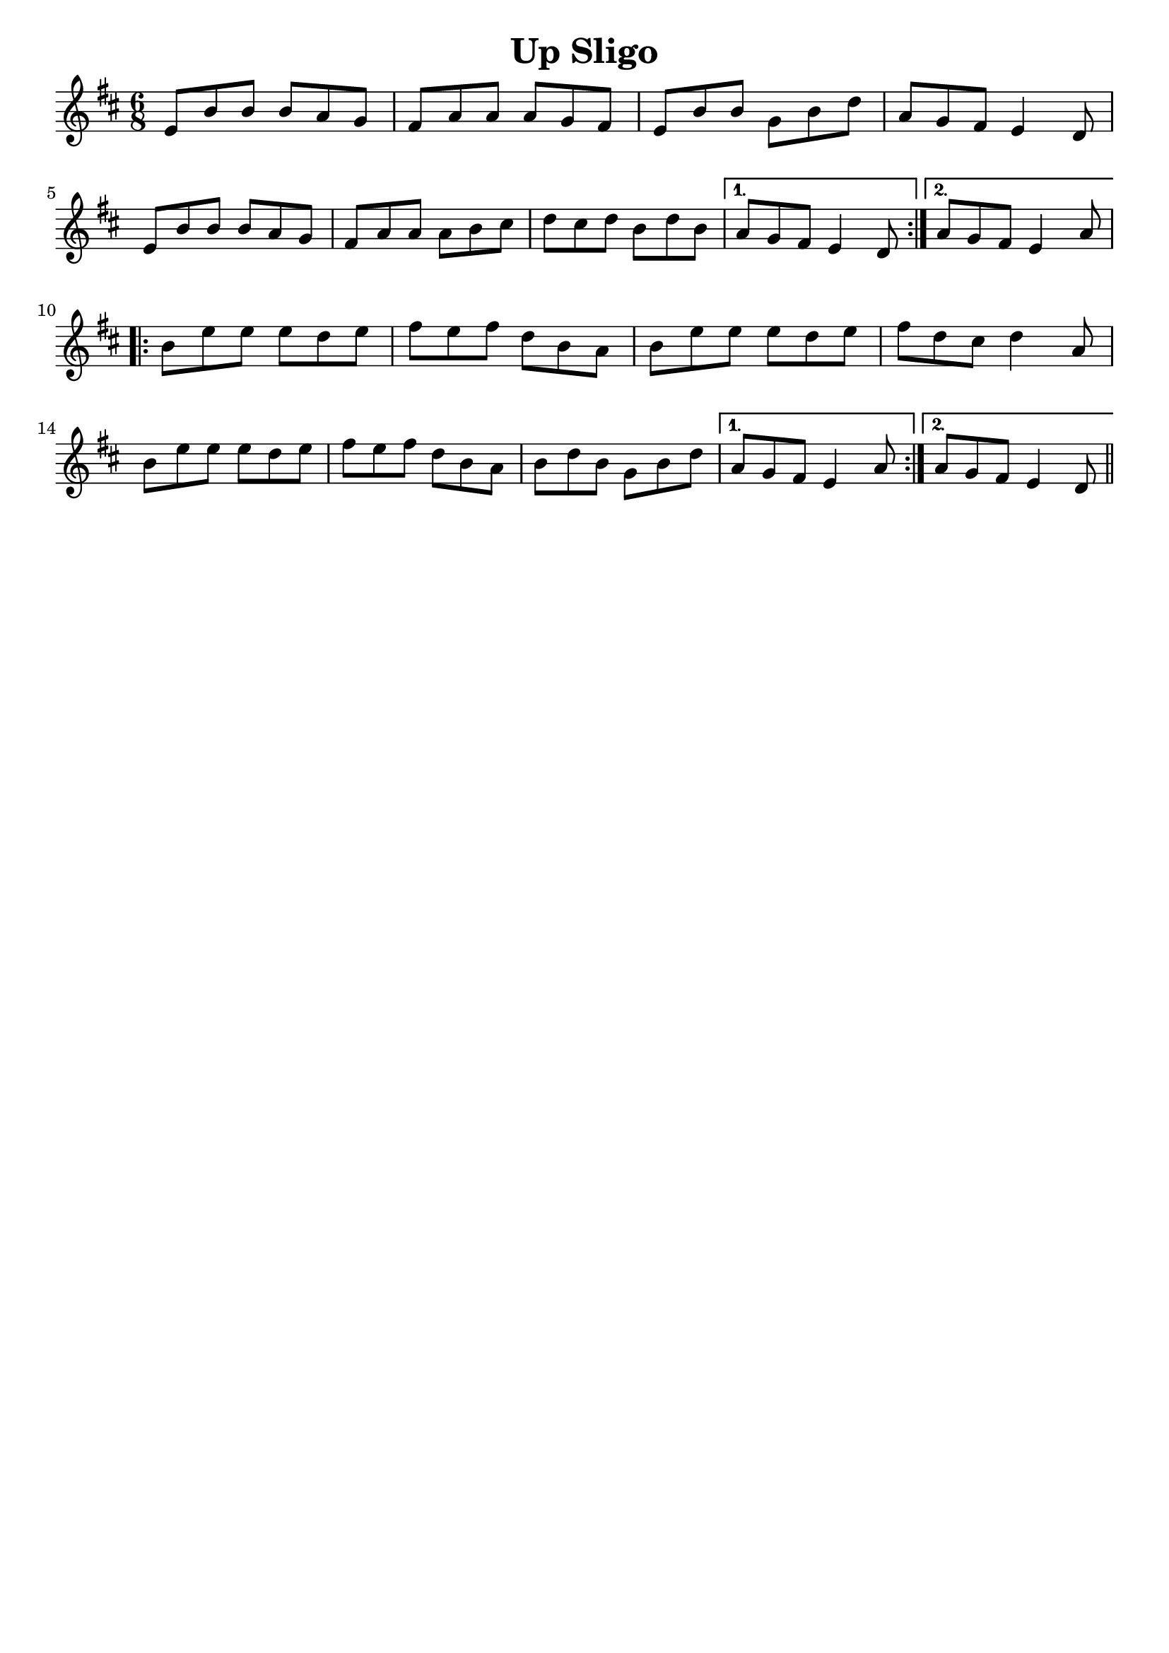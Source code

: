 \version "2.7.40"
\header {
  title = "Up Sligo"
  footnotes = ""
  %subtitle = "https://thesession.org/tunes/537#setting13483"
  tagline = ""
}
voicedefault =  {
  \time 6/8
  \key e \dorian
  \repeat volta 2 {
  e'8    b'    b'    b'    a'    g'
  fis'8    a'    a'    a'    g'    fis'    e'    b'    b'    g'
  b'8    d''  \bar "|"   a'    g'    fis'    e'4    d'8
  \break
  e' b'8    b'    b'    a'    g'    fis'    a'    a'    a'    b'
  cis''8  \bar "|"   d''    cis''    d''    b'    d''    b'
  }
  \alternative {
    {a'8    g'    fis'    e'4    d'8  }
    {a'8    g'    fis'    e'4    a'8  }
  }
\break
  \repeat volta 2 {
  b'    e''    e''    e''    d''    e''  \bar "|"   fis''
  e''8    fis''    d''    b'    a'  \bar "|"   b'    e''    e''    e''
  d''8    e''  \bar "|"   fis''    d''    cis''    d''4    a'8
  \break
  b'8    e''    e''    e''    d''    e''  \bar "|"   fis''    e''
  fis''8    d''    b'    a'  \bar "|"   b'    d''    b'    g'    b'
  d''8
  }
  \alternative {
    {  a'    g'    fis'    e'4    a'8   }
    {a'    g'    fis'8    e'4    d'8 }
  }
  \bar "||"
}

\score{
  <<

    \context Staff="default"
    {
      \voicedefault
    }

  >>
  \layout {indent = 0
  }
  \midi {}
}
